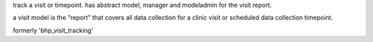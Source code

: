 track a visit or timepoint. has abstract model, manager and modeladmin for the visit report. 

a visit model is the "report" that covers all data collection for a clinic visit or scheduled data collection timepoint.

formerly 'bhp_visit_tracking' 